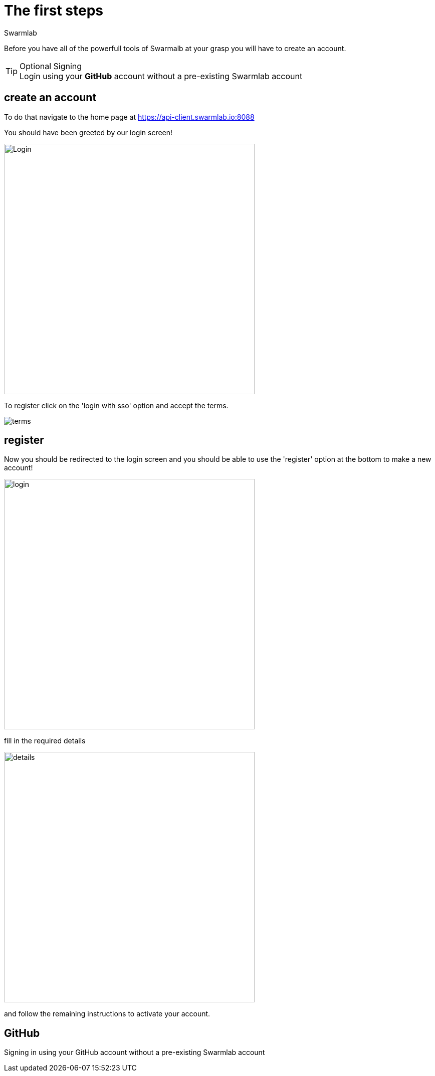 = The first steps
Swarmlab
:idprefix:
:idseparator: -
:!example-caption:
:!table-caption:
:page-pagination:


Before you have all of the powerfull tools of Swarmalb at your grasp you will have to create an account.

[TIP]
====
.Optional Signing
[example]
Login using your *GitHub* account without a pre-existing Swarmlab account
====


== create an account

To do that navigate to the home page at https://api-client.swarmlab.io:8088

You should have been greeted by our login screen!

image::register:login.png[Login,500,float=center]

To register click on the 'login with sso' option and accept the terms.

image::register:terms.png[terms,float=center]

== register

Now you should be redirected to the login screen and you should be able to use the 'register' option at the bottom to make a new account! +


image::register:login_main.png[login,500,float=center]

fill in the required details

image::register:register_details.png[details,500,float=center]

and follow the remaining instructions to activate your account. +

== GitHub

Signing in using your GitHub account without a pre-existing Swarmlab account

